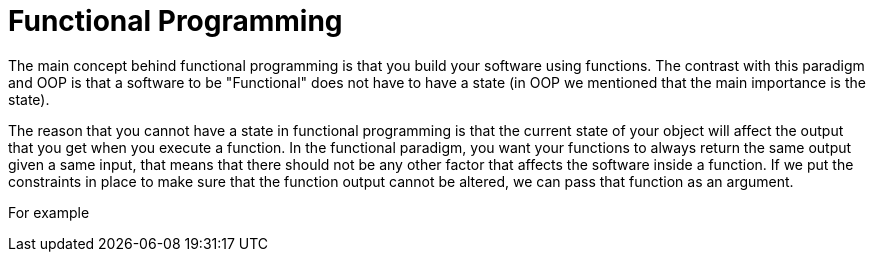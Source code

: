 = Functional Programming

The main concept behind functional programming is that you build your software using functions. The contrast with this paradigm and OOP is that a software to be "Functional" does not have to have a state (in OOP we mentioned that the main importance is the state).

The reason that you cannot have a state in functional programming is that the current state of your object will affect the output that you get when you execute a function. In the functional paradigm, you want your functions to always return the same output given a same input, that means that there should not be any other factor that affects the software inside a function. If we put the constraints in place to make sure that the function output cannot be altered, we can pass that function as an argument.

For example
